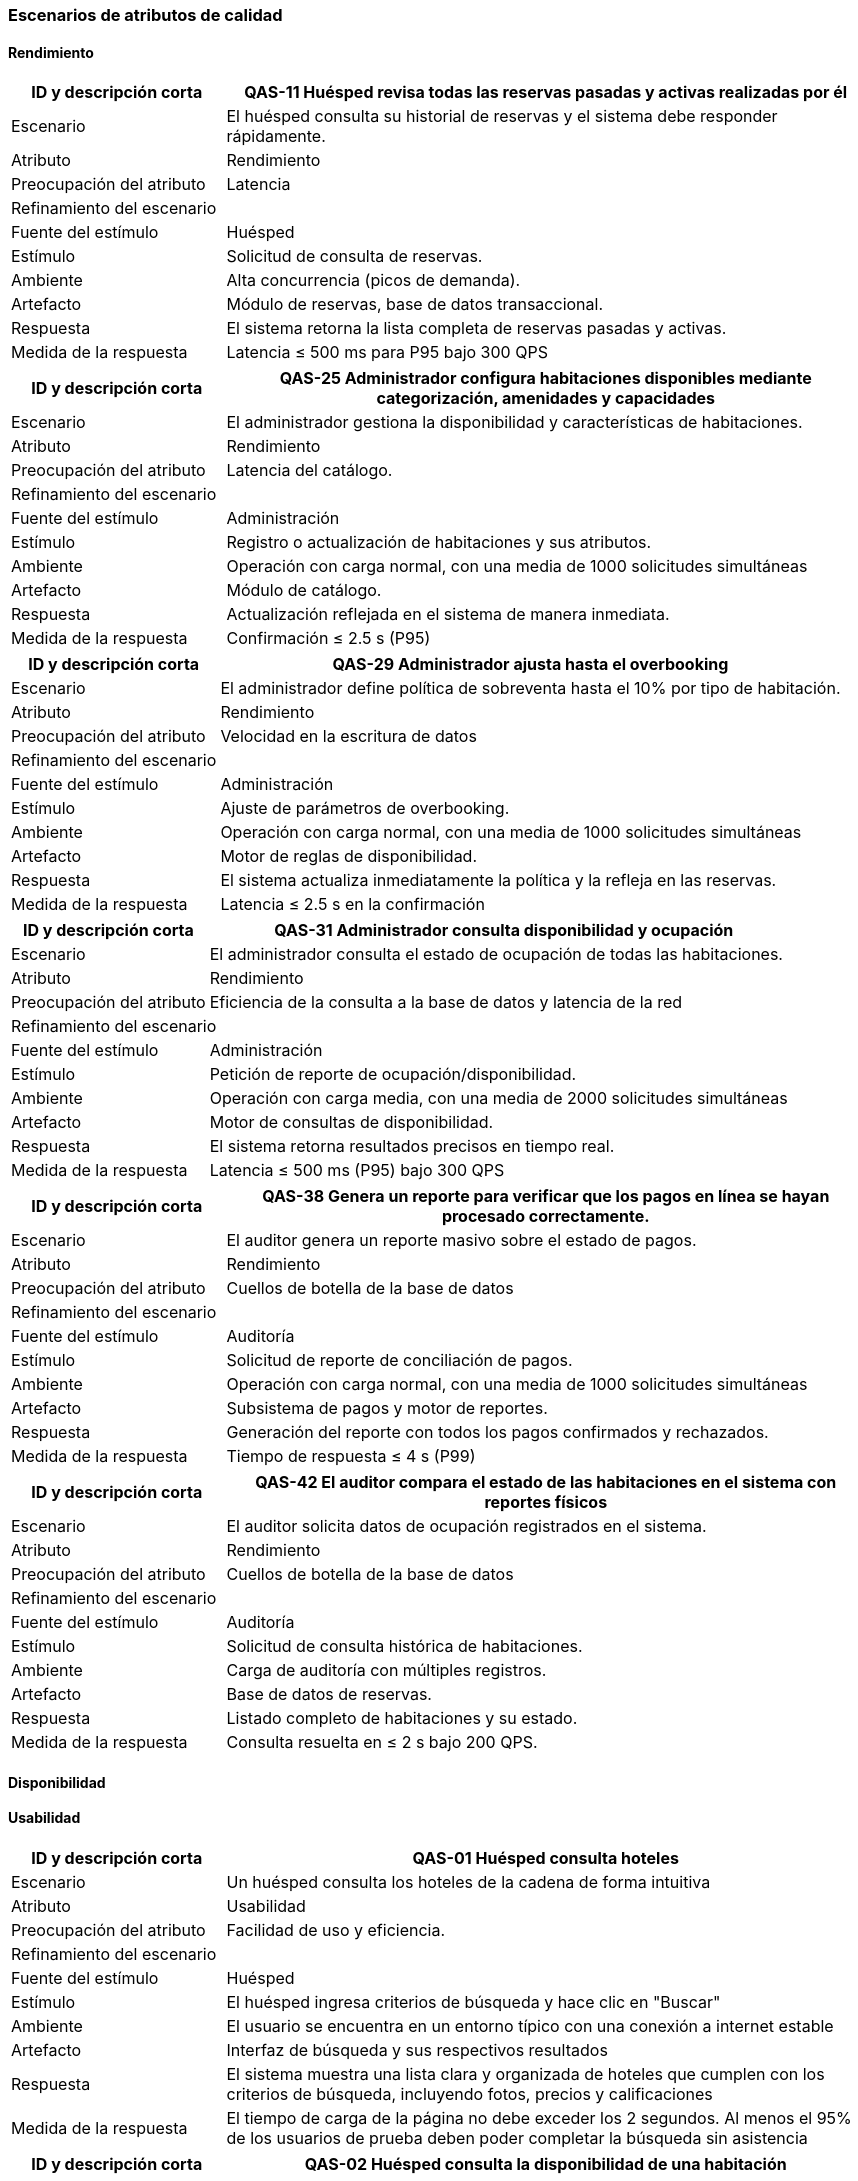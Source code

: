 === Escenarios de atributos de calidad


==== Rendimiento


[cols="1,3", options="header"]
|===
|ID y descripción corta |  QAS-11 Huésped revisa todas las reservas pasadas y activas realizadas por él
|Escenario | El huésped consulta su historial de reservas y el sistema debe responder rápidamente.
|Atributo | Rendimiento

|Preocupación del atributo | Latencia

2+^| Refinamiento del escenario

|Fuente del estímulo | Huésped

|Estímulo | Solicitud de consulta de reservas.

|Ambiente | Alta concurrencia (picos de demanda).

|Artefacto | Módulo de reservas, base de datos transaccional.

|Respuesta | El sistema retorna la lista completa de reservas pasadas y activas.

|Medida de la respuesta | Latencia ≤ 500 ms para P95 bajo 300 QPS
|===


[cols="1,3", options="header"]
|===
|ID y descripción corta | QAS-25 Administrador configura habitaciones disponibles mediante categorización, amenidades y capacidades
|Escenario | El administrador gestiona la disponibilidad y características de habitaciones.
|Atributo | Rendimiento

|Preocupación del atributo | Latencia del catálogo.

2+^| Refinamiento del escenario

|Fuente del estímulo | Administración

|Estímulo | Registro o actualización de habitaciones y sus atributos.

|Ambiente | Operación con carga normal, con una media de 1000 solicitudes simultáneas

|Artefacto | Módulo de catálogo.

|Respuesta | Actualización reflejada en el sistema de manera inmediata.

|Medida de la respuesta | Confirmación ≤ 2.5 s (P95)
|===


[cols="1,3", options="header"]
|===
|ID y descripción corta | QAS-29 Administrador ajusta hasta el overbooking
|Escenario | El administrador define política de sobreventa hasta el 10% por tipo de habitación.
|Atributo | Rendimiento

|Preocupación del atributo | Velocidad en la escritura de datos

2+^| Refinamiento del escenario

|Fuente del estímulo | Administración

|Estímulo | Ajuste de parámetros de overbooking.

|Ambiente | Operación con carga normal, con una media de 1000 solicitudes simultáneas

|Artefacto | Motor de reglas de disponibilidad.

|Respuesta | El sistema actualiza inmediatamente la política y la refleja en las reservas.

|Medida de la respuesta | Latencia ≤ 2.5 s en la confirmación
|===


[cols="1,3", options="header"]
|===
|ID y descripción corta | QAS-31 Administrador consulta disponibilidad y ocupación
|Escenario | El administrador consulta el estado de ocupación de todas las habitaciones.
|Atributo | Rendimiento

|Preocupación del atributo | Eficiencia de la consulta a la base de datos y latencia de la red


2+^| Refinamiento del escenario

|Fuente del estímulo | Administración

|Estímulo | Petición de reporte de ocupación/disponibilidad.

|Ambiente | Operación con carga media, con una media de 2000 solicitudes simultáneas

|Artefacto | Motor de consultas de disponibilidad.

|Respuesta | El sistema retorna resultados precisos en tiempo real.

|Medida de la respuesta | Latencia ≤ 500 ms (P95) bajo 300 QPS
|===


[cols="1,3", options="header"]
|===
|ID y descripción corta | QAS-38 Genera un reporte para verificar que los pagos en línea se hayan procesado correctamente.
|Escenario | El auditor genera un reporte masivo sobre el estado de pagos.
|Atributo | Rendimiento

|Preocupación del atributo | Cuellos de botella de la base de datos

2+^| Refinamiento del escenario

|Fuente del estímulo | Auditoría

|Estímulo | Solicitud de reporte de conciliación de pagos.

|Ambiente | Operación con carga normal, con una media de 1000 solicitudes simultáneas

|Artefacto | Subsistema de pagos y motor de reportes.

|Respuesta | Generación del reporte con todos los pagos confirmados y rechazados.

|Medida de la respuesta | Tiempo de respuesta ≤ 4 s (P99)
|===


[cols="1,3", options="header"]
|===
|ID y descripción corta | QAS-42 El auditor compara el estado de las habitaciones en el sistema con reportes físicos
|Escenario | El auditor solicita datos de ocupación registrados en el sistema.
|Atributo | Rendimiento

|Preocupación del atributo | Cuellos de botella de la base de datos

2+^| Refinamiento del escenario

|Fuente del estímulo | Auditoría

|Estímulo | Solicitud de consulta histórica de habitaciones.

|Ambiente | Carga de auditoría con múltiples registros.

|Artefacto | Base de datos de reservas.

|Respuesta | Listado completo de habitaciones y su estado.

|Medida de la respuesta | Consulta resuelta en ≤ 2 s bajo 200 QPS.
|===


==== Disponibilidad





==== Usabilidad


[cols="1,3", options="header"]
|===
|ID y descripción corta | QAS-01 Huésped consulta hoteles
|Escenario | Un huésped consulta los hoteles de la cadena de forma intuitiva
|Atributo | Usabilidad

|Preocupación del atributo | Facilidad de uso y eficiencia.

2+^| Refinamiento del escenario

|Fuente del estímulo | Huésped

|Estímulo | El huésped ingresa criterios de búsqueda y hace clic en "Buscar"

|Ambiente | El usuario se encuentra en un entorno típico con una conexión a internet estable

|Artefacto | Interfaz de búsqueda y sus respectivos resultados

|Respuesta | El sistema muestra una lista clara y organizada de hoteles que cumplen con los criterios de búsqueda, incluyendo fotos, precios y calificaciones

|Medida de la respuesta | El tiempo de carga de la página no debe exceder los 2 segundos. Al menos el 95% de los usuarios de prueba deben poder completar la búsqueda sin asistencia
|===


[cols="1,3", options="header"]
|===
|ID y descripción corta | QAS-02 Huésped consulta la disponibilidad de una habitación
|Escenario | El huésped busca una habitación sin fricción y puede completar la consulta de disponibilidad con éxito.
|Atributo | Usabilidad

|Preocupación del atributo | Complejidad de la interfaz

2+^| Refinamiento del escenario

|Fuente del estímulo | Huésped

|Estímulo | El huésped realiza una búsqueda en el sitio web del hotel

|Ambiente | Operación con carga normal, con una media de 1000 solicitudes simultáneas

|Artefacto | Página de resultados del motor de búsqueda

|Respuesta | El sistema muestra en una lista los hoteles que en aquel momento estén disponibles

|Medida de la respuesta | Un usuario puede completar la consulta de disponibilidad en menos de 15 segundos
|===


[cols="1,3", options="header"]
|===
|ID y descripción corta | QAS-04 Huésped selecciona una habitación y confirma la reserva
|Escenario | El proceso de reserva debe ser simple, directo y sin ambigüedades
|Atributo | Usabilidad

|Preocupación del atributo | Intuitividad y minimización de errores.

2+^| Refinamiento del escenario

|Fuente del estímulo | Huésped

|Estímulo | El huésped hace clic en "Confirmar reserva"

|Ambiente | Operación con carga normal, con una media de 1000 solicitudes simultáneas

|Artefacto | Formulario de reserva y pasarela de pago

|Respuesta | El sistema muestra una página de confirmación con los detalles de la reserva y envía un correo electrónico al huésped

|Medida de la respuesta | El proceso de reserva debe completarse en menos de 5 pasos. La tasa de éxito de la reserva debe ser superior al 98%
|===


[cols="1,3", options="header"]
|===
|ID y descripción corta | QAS-07 Huésped  modifica alguna característica de su reserva
|Escenario | La modificación de una reserva debe ser tan fácil como la original
|Atributo | Usabilidad

|Preocupación del atributo | Simplicidad de la interfaz de modificación

2+^| Refinamiento del escenario

|Fuente del estímulo | Huésped

|Estímulo | El huésped navega a la sección de "Mis reservas" y selecciona la opción para modificar una reserva específica

|Ambiente | Operación con carga normal, con una media de 1000 solicitudes simultáneas

|Artefacto | Interfaz de gestión de reservas

|Respuesta | El sistema presenta un formulario pre-llenado que permite al huésped cambiar los campos editables, como las fechas, y muestra un resumen de los posibles cargos adicionales

|Medida de la respuesta | El tiempo medio para completar la modificación debe ser menor a 1 minuto. El 100% de las modificaciones válidas deben ser procesadas correctamente
|===


[cols="1,3", options="header"]
|===
|ID y descripción corta | QAS-09 Huésped cancela su reserva
|Escenario | El proceso de cancelación debe ser sencillo y transparente para el huésped
|Atributo | Usabilidad

|Preocupación del atributo | Intuitividad y claridad en el proceso de cancelación

2+^| Refinamiento del escenario

|Fuente del estímulo | Huésped

|Estímulo | El huésped hace clic en el botón de "Cancelar reserva"

|Ambiente | Operación con carga normal, con una media de 1000 solicitudes simultáneas

|Artefacto | Interfaz de gestión de reservas

|Respuesta | El sistema muestra una ventana emergente que pide al huésped confirmar la cancelación y le informa sobre la política de cancelación y los posibles reembolsos

|Medida de la respuesta | El proceso de cancelación debe completarse en un máximo de 3 clics. No debe haber ambigüedad en la confirmación de la cancelación
|===


[cols="1,3", options="header"]
|===
|ID y descripción corta | QAS-10 Huésped revisa todas las reservas pasadas y activas realizadas por él
|Escenario | El huésped puede ver un historial completo y organizado de sus reservas pasadas y activas
|Atributo | Usabilidad

|Preocupación del atributo | Claridad en la visualización de datos y navegabilidad

2+^| Refinamiento del escenario

|Fuente del estímulo | Huésped

|Estímulo | El huésped navega a la sección de su historial de reservas

|Ambiente | Operación con carga normal, con una media de 1000 solicitudes simultáneas

|Artefacto | Interfaz de perfil de usuario

|Respuesta | El sistema muestra una lista de reservas, categorizadas como "activas" y "pasadas", con detalles clave como fechas, hotel y estado

|Medida de la respuesta | El tiempo de carga de la página del historial de reservas debe ser menor a 3 segundos. El 100% de las reservas deben ser recuperadas y mostradas sin errores
|===


[cols="1,3", options="header"]
|===
|ID y descripción corta | QAS-12 Recepcionista registra la entrada del huésped
|Escenario | El proceso de check-in debe ser rápido y sencillo para el recepcionista
|Atributo | Usabilidad

|Preocupación del atributo | Eficiencia operativa y curva de aprendizaje mínima para el personal

2+^| Refinamiento del escenario

|Fuente del estímulo | Recepción

|Estímulo | El recepcionista busca la reserva del huésped y hace clic en "Check-in"

|Ambiente | Operación con carga normal, con una media de 1000 solicitudes simultáneas

|Artefacto | Módulo de check-in y gestión de reservas

|Respuesta | El sistema guía al recepcionista a través de los pasos necesarios, como la verificación de identidad, la asignación de habitación y la activación de la llave, con mensajes claros

|Medida de la respuesta | El tiempo promedio para un check-in debe ser menor a 2 minutos. El 99% de los check-ins deben completarse sin errores
|===


[cols="1,3", options="header"]
|===
|ID y descripción corta | QAS-14 Recepcionista registra la salida del huésped
|Escenario | El proceso de check-out debe ser rápido y sin errores para el recepcionista
|Atributo | Usabilidad

|Preocupación del atributo | Eficiencia y precisión en el proceso de salida

2+^| Refinamiento del escenario

|Fuente del estímulo | Recepción

|Estímulo | El recepcionista busca la reserva del huésped y hace clic en "Check-out"

|Ambiente | Operación con carga normal, con una media de 1000 solicitudes simultáneas

|Artefacto | Módulo de check-out y procesamiento de pagos

|Respuesta | El sistema muestra un resumen de la cuenta, procesa el pago y marca la habitación como desocupada, con una confirmación clara para el recepcionista

|Medida de la respuesta | El tiempo promedio para un check-out debe ser menor a 1 minuto. La conciliación de pagos no debe presentar errores
|===


[cols="1,3", options="header"]
|===
|ID y descripción corta | QAS-16 Recepcionista realiza el cobro al huésped terminada su estancia
|Escenario | El sistema de cobro debe de ser eficiente para la recepcionista, minimizando errores y agilizando el proceso de check-out
|Atributo | Usabilidad

|Preocupación del atributo | Curva de aprendizaje mínima

2+^| Refinamiento del escenario

|Fuente del estímulo | Recepcionista

|Estímulo | Recepcionista lleva a cabo los pasos para procesar el pago final del huésped

|Ambiente | Operación normal, potencialmente con una fila de huéspedes que necesitan hacer su pago final rápidamente

|Artefacto | Interfaz de check-out del sistema

|Respuesta | La recepcionista completa el proceso de cobro de forma rápida y sin errores. La interfaz monto a pagar, detalles del huésped y formas de pago

|Medida de la respuesta | El cobro debe de hacerse en menos de 5 minutos, con una tasa de error inferior al 2%
|===


[cols="1,3", options="header"]
|===
|ID y descripción corta | QAS-20 Recepcionista cambia al huésped de habitación
|Escenario | El sistema debe permitir que un recepcionista reasigne una habitación a un huésped de forma rápida y sin errores
|Atributo | Usabilidad

|Preocupación del atributo | Flujo de trabajo ineficiente

2+^| Refinamiento del escenario

|Fuente del estímulo | Recepción

|Estímulo | El huésped solicita un cambio de habitación

|Ambiente | Operación normal, posiblemente bajo presión de otros huéspedes

|Artefacto | Interfaz del sistema

|Respuesta | La recepcionista puede buscar otra habitación, reasignar al huésped y actualizar el sistema con los nuevos detalles con un mínimo de clics

|Medida de la respuesta | Los clics promedio para completar de actividad deben ser máximo 5
|===


==== Seguridad


[cols="1,3", options="header"]
|===
|ID y descripción corta | QAS-06 Huésped selecciona una habitación y confirma la reserva
|Escenario | Un huésped reserva una habitación.
|Atributo | Seguridad

|Preocupación del atributo | Integridad de transacciones.

2+^| Refinamiento del escenario

|Fuente del estímulo | Huésped

|Estímulo | Confirmación de la reserva con pago.

|Ambiente | Operación con alta concurrencia, con una media de 10,000 solicitudes simultáneas

|Artefacto | Módulo de reservas y pagos.

|Respuesta | El sistema confirma una sola vez y asegura la transacción.

|Medida de la respuesta | Incidentes de doble cobro = 0
|===


[cols="1,3", options="header"]
|===
|ID y descripción corta | QAS-17 Recepcionista realiza el cobro al huésped terminada su estancia
|Escenario | El recepcionista realiza un cargo de consumos al finalizar la estancia.
|Atributo | Seguridad

|Preocupación del atributo | Integridad de transacciones.

2+^| Refinamiento del escenario

|Fuente del estímulo | Recepción

|Estímulo | Solicitud de pago final.

|Ambiente | Operación con carga normal, con una media de 1000 solicitudes simultáneas

|Artefacto | Operación con carga normal, con una media de 1000 solicitudes simultáneas

|Respuesta | Registro único del cobro.

|Medida de la respuesta | 100% de consistencia en la transacción.
|===


[cols="1,3", options="header"]
|===
|ID y descripción corta | QAS-27 Administrador define precios diarios, temporadas altas y promociones.
|Escenario | El administrador cambia tarifas y promociones.
|Atributo | Seguridad

|Preocupación del atributo | Autenticación y autorización.

2+^| Refinamiento del escenario

|Fuente del estímulo | Administración

|Estímulo | Modificación de tarifas.

|Ambiente | Sesión autenticada.

|Artefacto | Módulo de catálogo de precios.

|Respuesta | Solo usuarios autorizados pueden modificar precios.

|Medida de la respuesta | Acceso no autorizado = 0.
|===


[cols="1,3", options="header"]
|===
|ID y descripción corta | QAS-32 Un auditor busca reservas canceladas poco después de su creación
|Escenario | Un auditor valida intentos sospechosos de cancelación.
|Atributo | Seguridad

|Preocupación del atributo | Trazabilidad de operaciones.

2+^| Refinamiento del escenario

|Fuente del estímulo | Auditoría

|Estímulo | Consulta de cancelaciones recientes.

|Ambiente | Carga de auditoría.

|Artefacto | Log de operaciones.

|Respuesta | Mostrar todas las cancelaciones con marca de tiempo y usuario.

|Medida de la respuesta | 100% de transacciones trazables.
|===


[cols="1,3", options="header"]
|===
|ID y descripción corta | QAS-33 Un auditor rastrea cambios en el precio de una reserva después de confirmada.
|Escenario | Auditor revisa modificaciones de precios post-confirmación.
|Atributo | Seguridad

|Preocupación del atributo | Integridad de precios.

2+^| Refinamiento del escenario

|Fuente del estímulo | Auditoría

|Estímulo | Solicitud de historial de cambios.

|Ambiente | Operación con carga normal, con una media de 1000 solicitudes simultáneas

|Artefacto | Registro de precios.

|Respuesta | Mostrar cada modificación con usuario y hora

|Medida de la respuesta | 100% de cambios registrados
|===


[cols="1,3", options="header"]
|===
|ID y descripción corta | QAS-35 El auditor sigue reembolsos y descuentos aplicados, asegurando que estén justificados.
|Escenario | Un auditor valida descuentos y devoluciones.
|Atributo | Seguridad

|Preocupación del atributo | Autenticidad y justificación de descuentos.

2+^| Refinamiento del escenario

|Fuente del estímulo | Auditoría

|Estímulo | Solicitud de reporte de reembolsos/descuentos.

|Ambiente | Operación con carga normal, con media de 1000 solicitudes simultáneas

|Artefacto | Subsistema de pagos.

|Respuesta | Registro completo de cada descuento con justificación.

|Medida de la respuesta | 100% de descuentos con registro válido.
|===


[cols="1,3", options="header"]
|===
|ID y descripción corta | QAS-37 El auditor genera un reporte para verificar que los pagos en línea se hayan procesado correctamente.
|Escenario | Auditor valida pagos electrónicos.
|Atributo | Seguridad

|Preocupación del atributo | Disponibilidad e integridad de los registros de pago.

2+^| Refinamiento del escenario

|Fuente del estímulo | Auditoría

|Estímulo | Solicitud de reporte de conciliación.

|Ambiente | Operación con carga normal, con una media de 1000 solicitudes simultáneas

|Artefacto | Pasarela de pagos.

|Respuesta | Generación de reporte con estatus de cada pago.

|Medida de la respuesta | 100% de pagos procesados verificados
|===


[cols="1,3", options="header"]
|===
|ID y descripción corta | QAS-40 El auditor puede ver un registro de cada inicio de sesión y la actividad del personal.
|Escenario | El auditor revisa accesos al sistema.
|Atributo | Seguridad

|Preocupación del atributo | Autenticidad y trazabilidad de usuarios.

2+^| Refinamiento del escenario

|Fuente del estímulo | Auditoría

|Estímulo | Solicitud de logins del personal.

|Ambiente | Operación con carga normal, con una media de 1000 solicitudes simultáneas

|Artefacto | Sistema de autenticación.

|Respuesta | Lista completa de sesiones e interacciones.

|Medida de la respuesta | 100% de accesos registrados.
|===


==== Confiabilidad


[cols="1,3", options="header"]
|===
|ID y descripción corta | QA34 - El auditor compara ingresos de servicios adicionales con registros de venta.
|Escenario | Conciliar ingresos por servicios adicionales
|Atributo | Confiabilidad

|Preocupación del atributo | Consistencia de datos.

2+^| Refinamiento del escenario

|Fuente del estímulo | Auditoría

|Estímulo | Solicitud de conciliación de registros de venta.

|Ambiente | Operación con carga normal.

|Artefacto | Subsistema de contabilidad

|Respuesta | El sistema compara automáticamente los datos de ingresos con los registros de venta y genera un informe de discrepancias.

|Medida de la respuesta | Menos del 0.5% de discrepancia entre los registros.
|===



[cols="1,3", options="header"]
|===
|ID y descripción corta | QA36 - El auditor sigue reembolsos y descuentos aplicados, asegurando que estén justificados.
|Escenario | Auditor revisa reembolsos y descuentos.
|Atributo | Confiabilidad

|Preocupación del atributo | Precisión de los resultados.

2+^| Refinamiento del escenario

|Fuente del estímulo | Auditoría

|Estímulo | Solicitud de reporte de reembolsos/descuentos.

|Ambiente | Operación con carga normal, con media de 1000 solicitudes simultáneas.

|Artefacto | Subsistema de pagos.

|Respuesta | El sistema genera un reporte detallado que asocia cada descuento o reembolso con su justificación documentada.

|Medida de la respuesta | 100% de los descuentos y reembolsos en el reporte tienen un registro válido de justificación.
|===


[cols="1,3", options="header"]
|===
|ID y descripción corta | QA39 - Genera un reporte para verificar que los pagos en línea se hayan procesado correctamente.
|Escenario | Auditor valida pagos electrónicos.
|Atributo | Confiabilidad

|Preocupación del atributo | Veracidad de los datos.

2+^| Refinamiento del escenario

|Fuente del estímulo | Auditoría

|Estímulo | Solicitud de reporte de conciliación de pagos en línea.

|Ambiente | Operación con carga normal, con una media de 1000 solicitudes simultáneas.

|Artefacto | Pasarela de pagos.

|Respuesta | El sistema concilia los pagos registrados en la base de datos interna con los de la pasarela de pagos

|Medida de la respuesta | 100% de los pagos procesados son verificados y coinciden con la pasarela de pagos.
|===


[cols="1,3", options="header"]
|===
|ID y descripción corta | QA41 - El auditor compara el estado de las habitaciones en el sistema con reportes físicos
|Escenario | Auditor verifica el inventario.
|Atributo | Confiabilidad

|Preocupación del atributo | Consistencia de datos.

2+^| Refinamiento del escenario

|Fuente del estímulo | Auditoría

|Estímulo | Solicitud de un informe de estado de habitaciones.

|Ambiente | Operación con carga baja.

|Artefacto | Subsistema de gestión de habitaciones.

|Respuesta | El sistema genera un informe detallado que puede ser comparado con el conteo físico, mostrando el estado de cada habitación (ocupada, limpia, fuera de servicio)
|Medida de la respuesta | 100% de los registros en el sistema concuerdan con los reportes físicos.
|===


[cols="1,3", options="header"]
|===
|ID y descripción corta | QA43 - El auditor compara tarifas y políticas entre hoteles de diferentes regiones
|Escenario | Auditor valida uniformidad de precios
|Atributo | Confiabilidad

|Preocupación del atributo | Veracidad de los datos.

2+^| Refinamiento del escenario

|Fuente del estímulo | Auditoría

|Estímulo | Solicitud de un informe de precios y políticas por región.

|Ambiente | Operación con carga baja.

|Artefacto | Módulo de administración.

|Respuesta | El sistema genera un reporte consolidado que lista los precios y las políticas de los hoteles, agrupados por región.

|Medida de la respuesta | El reporte refleja con precisión los precios y políticas de todos los hoteles en cada región.
|===

